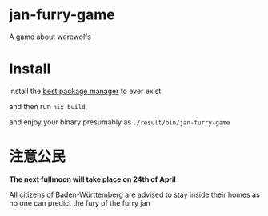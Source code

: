 * jan-furry-game
A game about werewolfs

* Install
install the [[https://nixos.org/download/][best package manager]] to ever exist

and then run
~nix build~

and enjoy your binary presumably as =./result/bin/jan-furry-game=

* 注意公民
*The next fullmoon will take place on 24th of April*

All citizens of Baden-Württemberg are advised to stay inside their homes as no one can predict the fury of the furry jan
